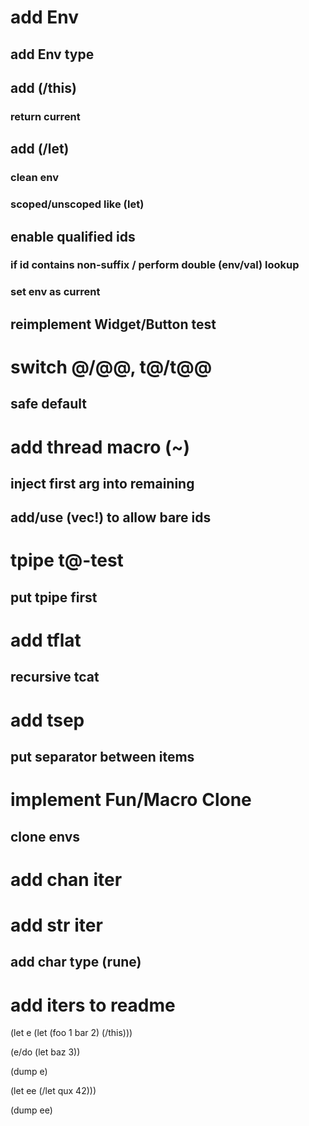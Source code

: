 * add Env
** add Env type
** add (/this)
*** return current
** add (/let)
*** clean env
*** scoped/unscoped like (let)
** enable qualified ids
*** if id contains non-suffix / perform double (env/val) lookup
*** set env as current
** reimplement Widget/Button test
* switch @/@@, t@/t@@
** safe default
* add thread macro (~)
** inject first arg into remaining
** add/use (vec!) to allow bare ids
* tpipe t@-test
** put tpipe first
* add tflat
** recursive tcat
* add tsep
** put separator between items
* implement Fun/Macro Clone
** clone envs
* add chan iter
* add str iter
** add char type (rune)
* add iters to readme

(let e (let (foo 1 bar 2) (/this)))

(e/do (let baz 3))

(dump e)

(let ee (/let qux 42)))

(dump ee)
